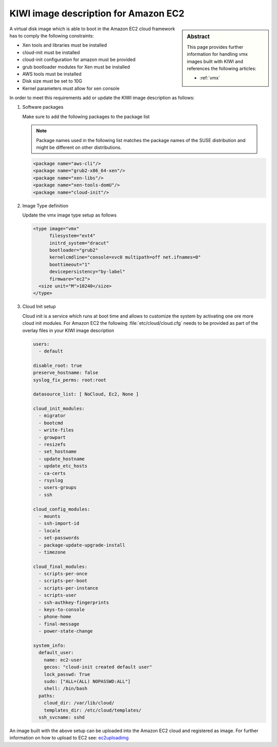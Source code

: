 .. _setup_for_ec2:

KIWI image description for Amazon EC2
=====================================

.. sidebar:: Abstract

   This page provides further information for handling
   vmx images built with KIWI and references the following
   articles:

   * :ref:`vmx`

A virtual disk image which is able to boot in the Amazon EC2
cloud framework has to comply the following constraints:

* Xen tools and libraries must be installed
* cloud-init must be installed
* cloud-init configuration for amazon must be provided
* grub bootloader modules for Xen must be installed
* AWS tools must be installed
* Disk size must be set to 10G
* Kernel parameters must allow for xen console

In order to meet this requirements add or update the KIWI image
description as follows:

1. Software packages

   Make sure to add the following packages to the package list

   .. note::
 
      Package names used in the following list matches the
      package names of the SUSE distribution and might be different
      on other distributions.

   .. code:: xml

      <package name="aws-cli"/>
      <package name="grub2-x86_64-xen"/>
      <package name="xen-libs"/>
      <package name="xen-tools-domU"/>
      <package name="cloud-init"/>

2. Image Type definition

   Update the vmx image type setup as follows

   .. code:: xml

      <type image="vmx"
            filesystem="ext4"
            initrd_system="dracut"
            bootloader="grub2"
            kernelcmdline="console=xvc0 multipath=off net.ifnames=0"
            boottimeout="1"
            devicepersistency="by-label"
            firmware="ec2">
        <size unit="M">10240</size>
      </type>

3. Cloud Init setup

   Cloud init is a service which runs at boot time and allows
   to customize the system by activating one ore more cloud init
   modules. For Amazon EC2 the following :file:`etc/cloud/cloud.cfg`
   needs to be provided as part of the overlay files in your KIWI
   image description

   .. code:: yaml

      users:
        - default

      disable_root: true
      preserve_hostname: false
      syslog_fix_perms: root:root

      datasource_list: [ NoCloud, Ec2, None ]

      cloud_init_modules:
        - migrator
        - bootcmd
        - write-files
        - growpart
        - resizefs
        - set_hostname
        - update_hostname
        - update_etc_hosts
        - ca-certs
        - rsyslog
        - users-groups
        - ssh

      cloud_config_modules:
        - mounts
        - ssh-import-id
        - locale
        - set-passwords
        - package-update-upgrade-install
        - timezone

      cloud_final_modules:
        - scripts-per-once
        - scripts-per-boot
        - scripts-per-instance
        - scripts-user
        - ssh-authkey-fingerprints
        - keys-to-console
        - phone-home
        - final-message
        - power-state-change

      system_info:
        default_user:
          name: ec2-user
          gecos: "cloud-init created default user"
          lock_passwd: True
          sudo: ["ALL=(ALL) NOPASSWD:ALL"]
          shell: /bin/bash
        paths:
          cloud_dir: /var/lib/cloud/
          templates_dir: /etc/cloud/templates/
        ssh_svcname: sshd

An image built with the above setup can be uploaded into the
Amazon EC2 cloud and registered as image. For further information
on how to upload to EC2 see: `ec2uploadimg <https://github.com/SUSE/Enceladus/tree/master/ec2utils/ec2uploadimg>`_
